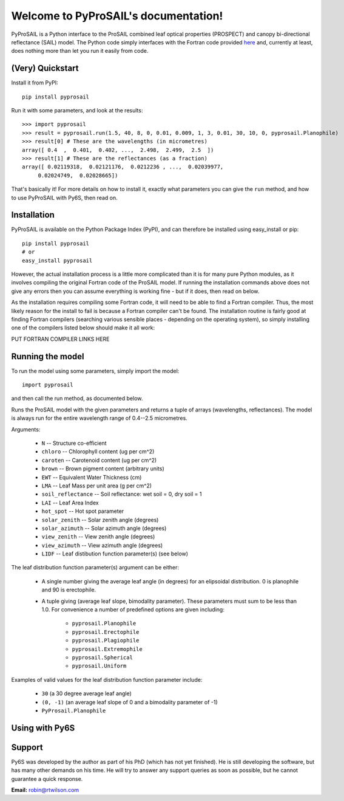 .. PyProSAIL documentation master file, created by
   sphinx-quickstart on Tue Jan  1 18:02:06 2013.
   You can adapt this file completely to your liking, but it should at least
   contain the root `toctree` directive.

Welcome to PyProSAIL's documentation!
=====================================

PyProSAIL is a Python interface to the ProSAIL combined leaf optical properties (PROSPECT) and canopy bi-directional reflectance (SAIL) model. The Python code simply interfaces with the Fortran code provided `here <http://teledetection.ipgp.jussieu.fr/prosail/>`_ and, currently at least, does nothing more than let you run it easily from code.

(Very) Quickstart
-----------------
Install it from PyPI::

   pip install pyprosail

Run it with some parameters, and look at the results::

   >>> import pyprosail
   >>> result = pyprosail.run(1.5, 40, 8, 0, 0.01, 0.009, 1, 3, 0.01, 30, 10, 0, pyprosail.Planophile)
   >>> result[0] # These are the wavelengths (in micrometres)
   array([ 0.4  ,  0.401,  0.402, ...,  2.498,  2.499,  2.5  ])
   >>> result[1] # These are the reflectances (as a fraction)
   array([ 0.02119318,  0.02121176,  0.0212236 , ...,  0.02039977,
        0.02024749,  0.02028665])

That's basically it! For more details on how to install it, exactly what parameters you can give the ``run`` method, and how to use PyProSAIL with Py6S, then read on.

Installation
------------
PyProSAIL is available on the Python Package Index (PyPI), and can therefore be installed using easy_install or pip::

   pip install pyprosail
   # or
   easy_install pyprosail

However, the actual installation process is a little more complicated than it is for many pure Python modules, as it involves compiling the original Fortran code of the ProSAIL model. If running the installation commands above does not give any errors then you can assume everything is working fine - but if it does, then read on below.

As the installation requires compiling some Fortran code, it will need to be able to find a Fortran compiler. Thus, the most likely reason for the install to fail is because a Fortran compiler can't be found. The installation routine is fairly good at finding Fortran compilers (searching various sensible places - depending on the operating system), so simply installing one of the compilers listed below should make it all work:

PUT FORTRAN COMPILER LINKS HERE

Running the model
-----------------
To run the model using some parameters, simply import the model::

   import pyprosail

and then call the run method, as documented below.

.. py:function:: pyprosail.run(N, chloro, caroten, brown, EWT, LMA, psoil, LAI, hot_spot, solar_zenith, solar_azimuth, view_zenith, view_azimuth, LIDF)

Runs the ProSAIL model with the given parameters and returns a tuple of arrays (wavelengths, reflectances). The model is always run for the entire wavelength range of 0.4--2.5 micrometres.

Arguments:
  
  * ``N`` -- Structure co-efficient
  * ``chloro`` -- Chlorophyll content (ug per cm^2)
  * ``caroten`` -- Carotenoid content (ug per cm^2)
  * ``brown`` -- Brown pigment content (arbitrary units)
  * ``EWT`` -- Equivalent Water Thickness (cm)
  * ``LMA`` -- Leaf Mass per unit area (g per cm^2)
  * ``soil_reflectance`` -- Soil reflectance: wet soil = 0, dry soil = 1
  * ``LAI`` -- Leaf Area Index
  * ``hot_spot`` -- Hot spot parameter
  * ``solar_zenith`` -- Solar zenith angle (degrees)
  * ``solar_azimuth`` -- Solar azimuth angle (degrees)
  * ``view_zenith`` -- View zenith angle (degrees)
  * ``view_azimuth`` -- View azimuth angle (degrees)
  * ``LIDF`` -- Leaf distibution function parameter(s) (see below)

The leaf distribution function parameter(s) argument can be either:

  * A single number giving the average leaf angle (in degrees) for an elipsoidal distribution. 0 is planophile and 90 is erectophile.
  * A tuple giving (average leaf slope, bimodality parameter). These parameters must sum to be less than 1.0. For convenience a number of predefined options are given including:

  		* ``pyprosail.Planophile``
  		* ``pyprosail.Erectophile``
  		* ``pyprosail.Plagiophile``
  		* ``pyprosail.Extremophile``
  		* ``pyprosail.Spherical``
  		* ``pyprosail.Uniform``

Examples of valid values for the leaf distribution function parameter include:

	* ``30`` (a 30 degree average leaf angle)
	* ``(0, -1)`` (an average leaf slope of 0 and a bimodality parameter of -1)
	* ``PyProsail.Planophile``

Using with Py6S
---------------


Support
-------
Py6S was developed by the author as part of his PhD (which has not yet finished). He is still developing the software, but has many other demands on his time. He will try to answer any support queries as soon as possible, but he cannot guarantee a quick response.

**Email:** robin@rtwilson.com